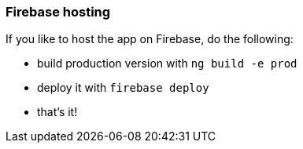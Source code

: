 === Firebase hosting
If you like to host the app on Firebase, do the following:

* build production version with `ng build -e prod`
* deploy it with `firebase deploy`
* that's it!
